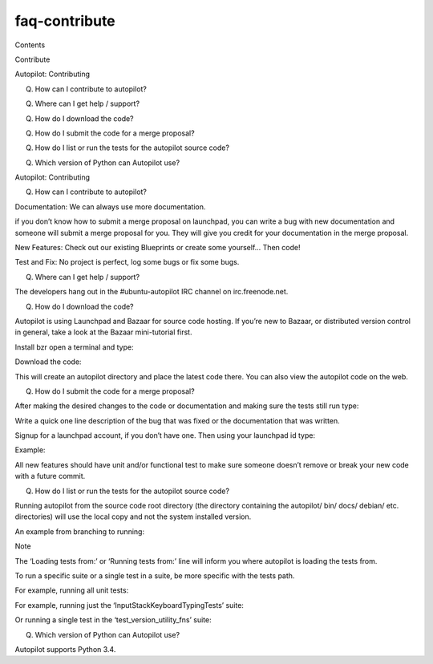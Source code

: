 faq-contribute
==============

.. raw:: html

   <p class="topic-title first">

Contents

.. raw:: html

   </p>

.. raw:: html

   <ul class="simple">

.. raw:: html

   <li>

Contribute

.. raw:: html

   <ul>

.. raw:: html

   <li>

Autopilot: Contributing

.. raw:: html

   <ul>

.. raw:: html

   <li>

Q. How can I contribute to autopilot?

.. raw:: html

   </li>

.. raw:: html

   <li>

Q. Where can I get help / support?

.. raw:: html

   </li>

.. raw:: html

   <li>

Q. How do I download the code?

.. raw:: html

   </li>

.. raw:: html

   <li>

Q. How do I submit the code for a merge proposal?

.. raw:: html

   </li>

.. raw:: html

   <li>

Q. How do I list or run the tests for the autopilot source code?

.. raw:: html

   </li>

.. raw:: html

   <li>

Q. Which version of Python can Autopilot use?

.. raw:: html

   </li>

.. raw:: html

   </ul>

.. raw:: html

   </li>

.. raw:: html

   </ul>

.. raw:: html

   </li>

.. raw:: html

   </ul>

.. raw:: html

   <h2>

Autopilot: Contributing

.. raw:: html

   </h2>

.. raw:: html

   <h3>

Q. How can I contribute to autopilot?

.. raw:: html

   </h3>

.. raw:: html

   <ul>

.. raw:: html

   <li>

.. raw:: html

   <dl class="first docutils">

.. raw:: html

   <dt>

Documentation: We can always use more documentation.

.. raw:: html

   </dt>

.. raw:: html

   <dd>

.. raw:: html

   <ul class="first last simple">

.. raw:: html

   <li>

if you don’t know how to submit a merge proposal on launchpad, you can
write a bug with new documentation and someone will submit a merge
proposal for you. They will give you credit for your documentation in
the merge proposal.

.. raw:: html

   </li>

.. raw:: html

   </ul>

.. raw:: html

   </dd>

.. raw:: html

   </dl>

.. raw:: html

   </li>

.. raw:: html

   <li>

.. raw:: html

   <p class="first">

New Features: Check out our existing Blueprints or create some
yourself... Then code!

.. raw:: html

   </p>

.. raw:: html

   </li>

.. raw:: html

   <li>

.. raw:: html

   <p class="first">

Test and Fix: No project is perfect, log some bugs or fix some bugs.

.. raw:: html

   </p>

.. raw:: html

   </li>

.. raw:: html

   </ul>

.. raw:: html

   <h3>

Q. Where can I get help / support?

.. raw:: html

   </h3>

.. raw:: html

   <p>

The developers hang out in the #ubuntu-autopilot IRC channel on
irc.freenode.net.

.. raw:: html

   </p>

.. raw:: html

   <h3>

Q. How do I download the code?

.. raw:: html

   </h3>

.. raw:: html

   <p>

Autopilot is using Launchpad and Bazaar for source code hosting. If
you’re new to Bazaar, or distributed version control in general, take a
look at the Bazaar mini-tutorial first.

.. raw:: html

   </p>

.. raw:: html

   <p>

Install bzr open a terminal and type:

.. raw:: html

   </p>

.. raw:: html

   <pre>$ sudo apt-get install bzr
   </pre>

.. raw:: html

   <p>

Download the code:

.. raw:: html

   </p>

.. raw:: html

   <pre>$ bzr branch lp:autopilot
   </pre>

.. raw:: html

   <p>

This will create an autopilot directory and place the latest code there.
You can also view the autopilot code on the web.

.. raw:: html

   </p>

.. raw:: html

   <h3>

Q. How do I submit the code for a merge proposal?

.. raw:: html

   </h3>

.. raw:: html

   <p>

After making the desired changes to the code or documentation and making
sure the tests still run type:

.. raw:: html

   </p>

.. raw:: html

   <pre>$ bzr commit
   </pre>

.. raw:: html

   <p>

Write a quick one line description of the bug that was fixed or the
documentation that was written.

.. raw:: html

   </p>

.. raw:: html

   <p>

Signup for a launchpad account, if you don’t have one. Then using your
launchpad id type:

.. raw:: html

   </p>

.. raw:: html

   <pre>$ bzr push lp:~&lt;launchpad-id&gt;/autopilot/&lt;text about merge here&gt;
   </pre>

.. raw:: html

   <p>

Example:

.. raw:: html

   </p>

.. raw:: html

   <pre>$ bzr push lp:~chris.gagnon/autopilot/bug-fix-lp234567
   </pre>

.. raw:: html

   <p>

All new features should have unit and/or functional test to make sure
someone doesn’t remove or break your new code with a future commit.

.. raw:: html

   </p>

.. raw:: html

   <h3>

Q. How do I list or run the tests for the autopilot source code?

.. raw:: html

   </h3>

.. raw:: html

   <p>

Running autopilot from the source code root directory (the directory
containing the autopilot/ bin/ docs/ debian/ etc. directories) will use
the local copy and not the system installed version.

.. raw:: html

   </p>

.. raw:: html

   <p>

An example from branching to running:

.. raw:: html

   </p>

.. raw:: html

   <pre>$ bzr branch lp:autopilot ~/src/autopilot/trunk
   $ cd ~/src/autopilot/trunk
   $ python3 -m autopilot.run list autopilot.tests
   Loading tests from: /home/example/src/autopilot/trunk
   autopilot.tests.functional.test_ap_apps.ApplicationLaunchTests.test_creating_app_for_non_running_app_fails
   autopilot.tests.functional.test_ap_apps.ApplicationLaunchTests.test_creating_app_proxy_for_running_app_not_on_dbus_fails
   # .. snip ..
   autopilot.tests.unit.test_version_utility_fns.VersionFnTests.test_package_version_returns_none_when_running_from_source
   255 total tests.
   </pre>

.. raw:: html

   <p class="first admonition-title">

Note

.. raw:: html

   </p>

.. raw:: html

   <p class="last">

The ‘Loading tests from:’ or ‘Running tests from:’ line will inform you
where autopilot is loading the tests from.

.. raw:: html

   </p>

.. raw:: html

   <p>

To run a specific suite or a single test in a suite, be more specific
with the tests path.

.. raw:: html

   </p>

.. raw:: html

   <p>

For example, running all unit tests:

.. raw:: html

   </p>

.. raw:: html

   <pre>$ python3 -m autopilot.run run autopilot.tests.unit
   </pre>

.. raw:: html

   <p>

For example, running just the ‘InputStackKeyboardTypingTests’ suite:

.. raw:: html

   </p>

.. raw:: html

   <pre>$ python3 -m autopilot.run run autopilot.tests.functional.test_input_stack.InputStackKeyboardTypingTests
   </pre>

.. raw:: html

   <p>

Or running a single test in the ‘test\_version\_utility\_fns’ suite:

.. raw:: html

   </p>

.. raw:: html

   <pre>$ python3 -m autopilot.run run autopilot.tests.unit.test_version_utility_fns.VersionFnTests.test_package_version_returns_none_when_running_from_source
   </pre>

.. raw:: html

   <h3>

Q. Which version of Python can Autopilot use?

.. raw:: html

   </h3>

.. raw:: html

   <p>

Autopilot supports Python 3.4.

.. raw:: html

   </p>

